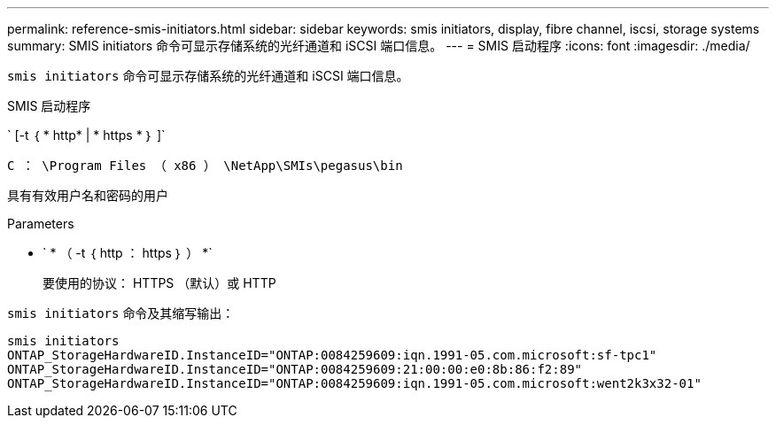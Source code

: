 ---
permalink: reference-smis-initiators.html 
sidebar: sidebar 
keywords: smis initiators, display, fibre channel, iscsi, storage systems 
summary: SMIS initiators 命令可显示存储系统的光纤通道和 iSCSI 端口信息。 
---
= SMIS 启动程序
:icons: font
:imagesdir: ./media/


[role="lead"]
`smis initiators` 命令可显示存储系统的光纤通道和 iSCSI 端口信息。

SMIS 启动程序

` [-t ｛ * http* | * https * ｝ ]`

`C ： \Program Files （ x86 ） \NetApp\SMIs\pegasus\bin`

具有有效用户名和密码的用户

.Parameters
* ` * （ -t ｛ http ： https ｝ ） *`
+
要使用的协议： HTTPS （默认）或 HTTP



`smis initiators` 命令及其缩写输出：

[listing]
----
smis initiators
ONTAP_StorageHardwareID.InstanceID="ONTAP:0084259609:iqn.1991-05.com.microsoft:sf-tpc1"
ONTAP_StorageHardwareID.InstanceID="ONTAP:0084259609:21:00:00:e0:8b:86:f2:89"
ONTAP_StorageHardwareID.InstanceID="ONTAP:0084259609:iqn.1991-05.com.microsoft:went2k3x32-01"
----